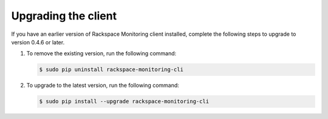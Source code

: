 
.. _gsg-upgrade-raxmon:

Upgrading the client
--------------------


If you have an earlier version of Rackspace Monitoring client installed,
complete the following steps to upgrade to version 0.4.6 or later.


#. To remove the existing version, run the following command:

   .. code::

       $ sudo pip uninstall rackspace-monitoring-cli

#. To upgrade to the latest version, run the following command:

   .. code::

       $ sudo pip install --upgrade rackspace-monitoring-cli
